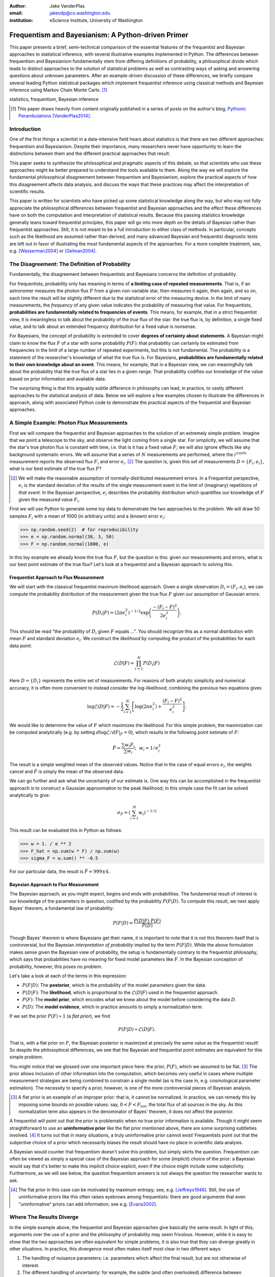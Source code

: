 :author: Jake VanderPlas
:email: jakevdp@cs.washington.edu
:institution: eScience Institute, University of Washington

.. :video: http://www.youtube.com/watch?v=KhAUfqhLakw

---------------------------------------------------
Frequentism and Bayesianism: A Python-driven Primer
---------------------------------------------------

.. class:: abstract

   This paper presents a brief, semi-technical comparison of the essential features of the frequentist and Bayesian approaches to statistical inference, with several illustrative examples implemented in Python. The differences between frequentism and Bayesianism fundamentally stem from differing definitions of probability, a philosophical divide which leads to distinct approaches to the solution of statistical problems as well as contrasting ways of asking and answering questions about unknown parameters. After an example-driven discussion of these differences, we briefly compare several leading Python statistical packages which implement frequentist inference using classical methods and Bayesian inference using Markov Chain Monte Carlo. [#blog]_

.. class:: keywords

   statistics, frequentism, Bayesian inference

.. [#blog] This paper draws heavily from content originally published in a series of posts on the author's blog, `Pythonic Perambulations <http://jakevdp.github.io/>`_ [VanderPlas2014]_.

Introduction
------------

One of the first things a scientist in a data-intensive field hears about statistics is that there are two different approaches: frequentism and Bayesianism. Despite their importance, many researchers never have opportunity to learn the distinctions between them and the different practical approaches that result.

This paper seeks to synthesize the philosophical and pragmatic aspects of this debate, so that scientists who use these approaches might be better prepared to understand the tools available to them. Along the way we will explore the fundamental philosophical disagreement between frequentism and Bayesianism, explore the practical aspects of how this disagreement affects data analysis, and discuss the ways that these practices may affect the interpretation of scientific results.

This paper is written for scientists who have picked up some statistical knowledge along the way, but who may not fully appreciate the philosophical differences between frequentist and Bayesian approaches and the effect these differences have on both the computation and interpretation of statistical results. Because this passing statistics knowledge generally leans toward frequentist principles, this paper will go into more depth on the details of Bayesian rather than frequentist approaches. Still, it is not meant to be a full introduction to either class of methods. In particular, concepts such as the likelihood are assumed rather than derived, and many advanced Bayesian and frequentist diagnostic tests are left out in favor of illustrating the most fundamental aspects of the approaches. For a more complete treatment, see, e.g. [Wasserman2004]_ or [Gelman2004]_.


The Disagreement: The Definition of Probability
-----------------------------------------------
Fundamentally, the disagreement between frequentists and Bayesians concerns the definition of probability.

For frequentists, probability only has meaning in terms of **a limiting case of repeated measurements**. That is, if an astronomer measures the photon flux :math:`F` from a given non-variable star, then measures it again, then again, and so on, each time the result will be slightly different due to the statistical error of the measuring device. In the limit of many measurements, the *frequency* of any given value indicates the probability of measuring that value.  For frequentists, **probabilities are fundamentally related to frequencies of events**. This means, for example, that in a strict frequentist view, it is meaningless to talk about the probability of the *true* flux of the star: the true flux is, by definition, a single fixed value, and to talk about an extended frequency distribution for a fixed value is nonsense.

For Bayesians, the concept of probability is extended to cover **degrees of certainty about statements**. A Bayesian might claim to know the flux :math:`F` of a star with some probability :math:`P(F)`: that probability can certainly be estimated from frequencies in the limit of a large number of repeated experiments, but this is not fundamental. The probability is a statement of the researcher's knowledge of what the true flux is. For Bayesians, **probabilities are fundamentally related to their own knowledge about an event**. This means, for example, that in a Bayesian view, we can meaningfully talk about the probability that the *true* flux of a star lies in a given range.  That probability codifies our knowledge of the value based on prior information and available data.

The surprising thing is that this arguably subtle difference in philosophy can lead, in practice, to vastly different approaches to the statistical analysis of data.  Below we will explore a few examples chosen to illustrate the differences in approach, along with associated Python code to demonstrate the practical aspects of the frequentist and Bayesian approaches.


A Simple Example: Photon Flux Measurements
------------------------------------------
First we will compare the frequentist and Bayesian approaches to the solution of an extremely simple problem. Imagine that we point a telescope to the sky, and observe the light coming from a single star. For simplicity, we will assume that the star's true photon flux is constant with time, i.e. that is it has a fixed value :math:`F`; we will also ignore effects like sky background systematic errors. We will assume that a series of :math:`N` measurements are performed, where the :math:`i^{\rm th}` measurement reports the observed flux :math:`F_i` and error :math:`e_i`. [#note_about_errors]_  The question is, given this set of measurements :math:`D = \{F_i,e_i\}`, what is our best estimate of the true flux :math:`F`?

.. [#note_about_errors] We will make the reasonable assumption of normally-distributed measurement errors. In a Frequentist perspective, :math:`e_i` is the standard deviation of the results of the single measurement event in the limit of (imaginary) repetitions of *that event*. In the Bayesian perspective, :math:`e_i` describes the probability distribution which quantifies our knowledge of :math:`F` given the measured value :math:`F_i`.

First we will use Python to generate some toy data to demonstrate the two approaches to the problem. We will draw 50 samples :math:`F_i` with a mean of 1000 (in arbitrary units) and a (known) error :math:`e_i`:

.. code-block:: python

    >>> np.random.seed(2)  # for reproducibility
    >>> e = np.random.normal(30, 3, 50)
    >>> F = np.random.normal(1000, e)

In this toy example we already know the true flux :math:`F`, but the question is this: given our measurements and errors, what is our best point estimate of the true flux? Let's look at a frequentist and a Bayesian approach to solving this.


Frequentist Approach to Flux Measurement
~~~~~~~~~~~~~~~~~~~~~~~~~~~~~~~~~~~~~~~~
We will start with the classical frequentist maximum likelihood approach. Given a single observation :math:`D_i = (F_i, e_i)`, we can compute the probability distribution of the measurement given the true flux :math:`F` given our assumption of Gaussian errors:

.. math::

    P(D_i|F) = \left(2\pi e_i^2\right)^{-1/2} \exp{\left(\frac{-(F_i - F)^2}{2 e_i^2}\right)}.

This should be read "the probability of :math:`D_i` given :math:`F` equals ...". You should recognize this as a normal distribution with mean :math:`F` and standard deviation :math:`e_i`. We construct the *likelihood* by computing the product of the probabilities for each data point:

.. math::

    \mathcal{L}(D|F) = \prod_{i=1}^N P(D_i|F)

Here :math:`D = \{D_i\}` represents the entire set of measurements. For reasons of both analytic simplicity and numerical accuracy, it is often more convenient to instead consider the log-likelihood; combining the previous two equations gives

.. math::

    \log\mathcal{L}(D|F) = -\frac{1}{2} \sum_{i=1}^N \left[ \log(2\pi  e_i^2) + \frac{(F_i - F)^2}{e_i^2} \right].

We would like to determine the value of :math:`F` which maximizes the likelihood. For this simple problem, the maximization can be computed analytically (e.g. by setting :math:`d\log\mathcal{L}/dF|_{\hat{F}} = 0`), which results in the following point estimate of :math:`F`:

.. math::

    \hat{F} = \frac{\sum w_i F_i}{\sum w_i};~~w_i = 1/e_i^2

The result is a simple weighted mean of the observed values. Notice that in the case of equal errors :math:`e_i`, the weights cancel and :math:`\hat{F}` is simply the mean of the observed data.

We can go further and ask what the uncertainty of our estimate is. One way this can be accomplished in the frequentist approach is to construct a Gaussian approximation to the peak likelihood; in this simple case the fit can be solved analytically to give:

.. math::

    \sigma_{\hat{F}} = \left(\sum_{i=1}^N w_i \right)^{-1/2}

This result can be evaluated this in Python as follows:

.. code-block:: python

    >>> w = 1. / e ** 2
    >>> F_hat = np.sum(w * F) / np.sum(w)
    >>> sigma_F = w.sum() ** -0.5

For our particular data, the result is :math:`\hat{F} = 999 \pm 4`.


Bayesian Approach to Flux Measurement
~~~~~~~~~~~~~~~~~~~~~~~~~~~~~~~~~~~~~
The Bayesian approach, as you might expect, begins and ends with probabilities. The fundamental result of interest is our knowledge of the parameters in question, codified by the probability :math:`P(F|D)`. To compute this result, we next apply Bayes' theorem, a fundamental law of probability:

.. math::

    P(F|D) = \frac{P(D|F)~P(F)}{P(D)}

Though Bayes' theorem is where Bayesians get their name, it is important to note that it is not this theorem itself that is controversial, but the Bayesian *interpretation of probability* implied by the term :math:`P(F|D)`. While the above formulation makes sense given the Bayesian view of probability, the setup is fundamentally contrary to the frequentist philosophy, which says that probabilities have no meaning for fixed model parameters like :math:`F`. In the Bayesian conception of probability, however, this poses no problem.

Let's take a look at each of the terms in this expression:

- :math:`P(F|D)`: The **posterior**, which is the probability of the model parameters given the data.
- :math:`P(D|F)`: The **likelihood**, which is proportional to the :math:`\mathcal{L}(D|F)` used in the frequentist approach.
- :math:`P(F)`: The **model prior**, which encodes what we knew about the model before considering the data :math:`D`.
- :math:`P(D)`: The **model evidence**, which in practice amounts to simply a normalization term.

If we set the prior :math:`P(F) \propto 1` (a *flat prior*), we find

.. math::

    P(F|D) \propto \mathcal{L}(D|F).

That is, with a flat prior on :math:`F`, the Bayesian posterior is maximized at precisely the same value as the frequentist result! So despite the philosophical differences, we see that the Bayesian and frequentist point estimates are equivalent for this simple problem.

You might notice that we glossed over one important piece here: the prior, :math:`P(F)`, which we assumed to be flat. [#note_flat]_ The prior allows inclusion of other information into the computation, which becomes very useful in cases where multiple measurement strategies are being combined to constrain a single model (as is the case in, e.g. cosmological parameter estimation). The necessity to specify a prior, however, is one of the more controversial pieces of Bayesian analysis.

.. [#note_flat] A flat prior is an example of an improper prior: that is, it cannot be normalized. In practice, we can remedy this by imposing some bounds on possible values: say, :math:`0 < F < F_{tot}`, the total flux of all sources in the sky. As this normalization term also appears in the denominator of Bayes' theorem, it does not affect the posterior.

A frequentist will point out that the prior is problematic when no true prior information is available. Though it might seem straightforward to use an **uninformative prior** like the flat prior mentioned above, there are some surprising subtleties involved. [#uninformative]_ It turns out that in many situations, a truly uninformative prior cannot exist! Frequentists point out that the subjective choice of a prior which necessarily biases the result should have no place in scientific data analysis.

A Bayesian would counter that frequentism doesn't solve this problem, but simply skirts the question. Frequentism can often be viewed as simply a special case of the Bayesian approach for some (implicit) choice of the prior: a Bayesian would say that it's better to make this implicit choice explicit, even if the choice might include some subjectivity. Furthermore, as we will see below, the question frequentism answers is not always the question the researcher wants to ask.

.. [#uninformative] The flat prior in this case can be motivated by maximum entropy; see, e.g. [Jeffreys1946]_. Still, the use of uninformative priors like this often raises eyebrows among frequentists: there are good arguments that even "uninformative" priors can add information; see e.g. [Evans2002]_.


Where The Results Diverge
-------------------------
In the simple example above, the frequentist and Bayesian approaches give basically the same result. In light of this, arguments over the use of a prior and the philosophy of probability may seem frivolous. However, while it is easy to show that the two approaches are often equivalent for simple problems, it is also true that they can diverge greatly in other situations. In practice, this divergence most often makes itself most clear in two different ways:

1. The handling of nuisance parameters: i.e. parameters which affect the final result, but are not otherwise of interest.
2. The different handling of uncertainty: for example, the subtle (and often overlooked) difference between frequentist confidence intervals and Bayesian credible regions.

We will discuss examples of these below.

Nuisance Parameters: Bayes' Billiards Game
------------------------------------------
We will start by discussing the first point: nuisance parameters. A nuisance parameter is any quantity whose value is not directly relevant to the goal of an analysis, but is nevertheless required to determine the result which is of interest. For example, we might have a situation similar to the flux measurement above, but in which the errors :math:`e_i` are unknown. One potential approach is to treat these errors as nuisance parameters.

Here we consider an example of nuisance parameters borrowed from [Eddy2004]_ that, in one form or another, dates all the way back to the posthumously-published 1763 paper written by Thomas Bayes himself [Bayes1763]_. The setting is a gambling game in which Alice and Bob bet on the outcome of a process they can't directly observe.

Alice and Bob enter a room. Behind a curtain there is a billiard table, which they cannot see. Their friend Carol rolls a ball down the table, and marks where it lands. Once this mark is in place, Carol begins rolling new balls down the table. If the ball lands to the left of the mark, Alice gets a point; if it lands to the right of the mark, Bob gets a point.  We can assume that Carol's rolls are unbiased: that is, the balls have an equal chance of ending up anywhere on the table.  The first person to reach six points wins the game.

Here the location of the mark (determined by the first roll) can be considered a nuisance parameter: it is unknown and not of immediate interest, but it clearly must be accounted for when predicting the outcome of subsequent rolls. If this first roll settles far to the right, then subsequent rolls will favor Alice. If it settles far to the left, Bob will be favored instead.

Given this setup, we seek to answer this question: *In a particular game, after eight rolls, Alice has five points and Bob has three points. What is the probability that Bob will get six points and win the game?*

Intuitively, we realize that because Alice received five of the eight points, the marker placement likely favors her. Given that she has three opportunities to get a sixth point before Bob can win, she seems to have clinched it.  But quantitatively speaking, what is the probability that Bob will persist to win?


A Naïve Frequentist Approach
~~~~~~~~~~~~~~~~~~~~~~~~~~~~
Someone following a classical frequentist approach might reason as follows:

To determine the result, we need to estimate the location of the marker. We will quantify this marker placement as a probability :math:`p` that any given roll lands in Alice's favor.  Because five balls out of eight fell on Alice's side of the marker, we compute the maximum likelihood estimate of :math:`p`, given by:

.. math::

    \hat{p} = 5/8,

a result follows in a straightforward manner from the binomial likelihood. Assuming this maximum likelihood probability, we can compute the probability that Bob will win, which requires him to get a point in each of the next three rolls. This is given by:

.. math::

    P(B) = (1 - \hat{p})^3

Thus, we find that the probability of Bob winning is 0.053, or odds against Bob winning of 18 to 1.


A Bayesian Approach
~~~~~~~~~~~~~~~~~~~
A Bayesian approach to this problem involves *marginalizing* (i.e. integrating) over the unknown :math:`p` so that, assuming the prior is accurate,  our result is agnostic to its actual value. In this vein, we will consider the following quantities:

- :math:`B` = Bob Wins
- :math:`D` = observed data, i.e. :math:`D = (n_A, n_B) = (5, 3)`
- :math:`p` = unknown probability that a ball lands on Alice's side during the current game

We want to compute :math:`P(B|D)`; that is, the probability that Bob wins given the observation that Alice currently has five points to Bob's three. A Bayesian would recognize that this expression is a *marginal probability* which can be computed by integrating over the joint distribution :math:`P(B,p|D)`:

.. math::

    P(B|D) \equiv \int_{-\infty}^\infty P(B,p|D) {\mathrm d}p

This identity follows from the definition of conditional probability, and the law of total probability: that is, it is a fundamental consequence of probability axioms and will always be true. Even a frequentist would recognize this; they would simply disagree with the interpretation of :math:`P(p)` as being a measure of uncertainty of knowledge of the parameter :math:`p`.

To compute this result, we will manipulate the above expression for :math:`P(B|D)` until we can express it in terms of other quantities that we can compute.

We start by applying the definition of conditional probability to expand the term :math:`P(B,p|D)`:

.. math::

    P(B|D) = \int P(B|p, D) P(p|D) dp

Next we use Bayes' rule to rewrite :math:`P(p|D)`:

.. math::

    P(B|D) = \int P(B|p, D) \frac{P(D|p)P(p)}{P(D)} dp

Finally, using the same probability identity we started with, we can expand :math:`P(D)` in the denominator to find:

.. math::

    P(B|D) = \frac{\int P(B|p,D) P(D|p) P(p) dp}{\int P(D|p)P(p) dp}

Now the desired probability is expressed in terms of three quantities that we can compute:

- :math:`P(B|p,D)`: This term is proportional to the frequentist likelihood we used above. In words: given a marker placement :math:`p` and Alice's 5 wins to Bob's 3, what is the probability that Bob will go on to six wins?  Bob needs three wins in a row, i.e. :math:`P(B|p,D) = (1 - p) ^ 3`.
- :math:`P(D|p)`: this is another easy-to-compute term. In words: given a probability :math:`p`, what is the likelihood of exactly 5 positive outcomes out of eight trials? The answer comes from the Binomial distribution: :math:`P(D|p) \propto p^5 (1-p)^3`
- :math:`P(p)`: this is our prior on the probability :math:`p`. By the problem definition, we can assume that :math:`p` is evenly drawn between 0 and 1.  That is, :math:`P(p) \propto 1` for :math:`0 \le p \le 1`.

Putting this all together and simplifying gives

.. math::

    P(B|D) = \frac{\int_0^1 (1 - p)^6 p^5 dp}{\int_0^1 (1 - p)^3 p^5 dp}.

These integrals are instances of the beta function, so we can quickly evaluate the result using scipy:

.. code-block:: python

    >>> from scipy.special import beta
    >>> P_B_D = beta(6+1, 5+1) / beta(3+1, 5+1)

This gives :math:`P(B|D) = 0.091`, or odds of 10 to 1 against Bob winning.


Discussion
~~~~~~~~~~
The Bayesian approach gives odds of 10 to 1 against Bob, while the naïve frequentist approach gives odds of 18 to 1 against Bob. So which one is correct?

For a simple problem like this, we can answer this question empirically by simulating a large number of games and count the fraction of suitable games which Bob goes on to win. This can be coded in a couple dozen lines of Python (see part II of [VanderPlas2014]_). The result of such a simulation confirms the Bayesian result: 10 to 1 against Bob winning.

So what is the takeaway: is frequentism wrong? Not necessarily: in this case, the incorrect result is more a matter of the approach being "naïve" than it being "frequentist". The approach above does not consider how :math:`p` may vary. There exist frequentist methods that can address this by, e.g. applying a transformation and conditioning of the data to isolate dependence on :math:`p`, or by performing a Bayesian-like integral over the sampling distribution of the frequentist estimator :math:`\hat{p}`.

Another potential frequentist response is that the question itself is posed in a way that does not lend itself to the classical, frequentist approach. A frequentist might instead hope to give the answer in terms of null tests or confidence intervals: that is, they might devise a procedure to construct limits which would provably bound the correct answer in :math:`100\times(1 - \alpha)` percent of similar trials, for some value of :math:`\alpha` – say, 0.05. We will discuss the meaning of such confidence intervals below.

There is one clear common point of these two frequentist responses: both require some degree of effort and/or special expertise in classical methods; perhaps a suitable frequentist approach would be immediately obvious to an expert statistician, but is not particularly obvious to a statistical lay-person. In this sense, it could be argued that for a problem such as this (i.e. with a well-motivated prior), Bayesianism provides a more natural framework for handling nuisance parameters: by simple algebraic manipulation of a few well-known axioms of probability interpreted in a Bayesian sense, we straightforwardly arrive at the correct answer without need for other special statistical expertise.


Confidence vs. Credibility: Jaynes' Truncated Exponential
---------------------------------------------------------
A second major consequence of the philosophical difference between frequentism and Bayesianism is in the handling of uncertainty, exemplified by the standard tools of each method: frequentist confidence intervals (CIs) and Bayesian credible regions (CRs). Despite their apparent similarity, the two approaches are fundamentally different. Both are statements of probability, but the probability refers to different aspects of the computed bounds. For example, when constructing a standard 95% bound about a parameter :math:`\theta`:

- A Bayesian would say: "Given our observed data, there is a 95% probability that the true value of :math:`\theta` lies within the credible region".
- A frequentist would say: "If this experiment is repeated many times, in 95% of these cases the computed confidence interval will contain the true :math:`\theta`." [#wasserman_note]_

.. [#wasserman_note] [Wasserman2004]_, however, notes on p. 92 that we need not consider repetitions of the same experiment; it's sufficient to consider repetitions of any correctly-performed frequentist procedure.

Notice the subtle difference: the Bayesian makes a statement of probability about the *parameter value* given a *fixed credible region*. The frequentist makes a statement of probability about the *confidence interval itself* given a *fixed parameter value*. This distinction follows straightforwardly from the definition of probability discussed above: the Bayesian probability is a statement of degree of knowledge about a parameter; the frequentist probability is a statement of long-term limiting frequency of quantities (such as the CI) derived from the data.

This difference must necessarily affect our interpretation of results. For example, it is common in scientific literature to see it claimed that it is 95% certain that an unknown parameter lies within a given 95% CI, but this is not the case! This is erroneously applying the Bayesian interpretation to a frequentist construction. This frequentist oversight can perhaps be forgiven, as under most circumstances (such as the simple flux measurement example above), the Bayesian CR and frequentist CI will more-or-less overlap. But, as we will see below, this overlap cannot always be assumed, especially in the case of non-Gaussian distributions constrained by few data points. As a result, this common misinterpretation of the frequentist CI can lead to dangerously erroneous conclusions.

To demonstrate a situation in which the frequentist confidence interval and the Bayesian credibility region do not overlap, let us turn to an example given by E.T. Jaynes, a 20th century physicist who wrote extensively on statistical inference. In his words, consider a device that

    "...will operate without failure for a time :math:`\theta` because of a protective chemical inhibitor injected into it; but at time :math:`\theta` the supply of the chemical is exhausted, and failures then commence, following the exponential failure law. It is not feasible to observe the depletion of this inhibitor directly; one can observe only the resulting failures. From data on actual failure times, estimate the time :math:`\theta` of guaranteed safe operation..." [Jaynes1976]_

Essentially, we have data :math:`D` drawn from the model:

.. math::

    P(x|\theta) = \left\{
    \begin{array}{lll}
    \exp(\theta - x) &,& x > \theta\\
    0                &,& x < \theta
    \end{array}
    \right\}

where :math:`p(x|\theta)` gives the probability of failure at time :math:`x`, given an inhibitor which lasts for a time :math:`\theta`. We observe some failure times, say :math:`D = \{10, 12, 15\}`, and ask for 95% uncertainty bounds on the value of :math:`\theta`.

First, let's think about what common-sense would tell us. Given the model, an event can only happen after a time :math:`\theta`. Turning this around tells us that the upper-bound for :math:`\theta` must be :math:`\min(D)`. So, for our particular data, we would immediately write :math:`\theta \le 10`. With this in mind, let's explore how a frequentist and a Bayesian approach compare to this observation.

Truncated Exponential: A Frequentist Approach
~~~~~~~~~~~~~~~~~~~~~~~~~~~~~~~~~~~~~~~~~~~~~
In the frequentist paradigm, we'd like to compute a confidence interval on the value of :math:`\theta`. We might start by observing that the population mean is given by

.. math::

    E(x) = \int_0^\infty xp(x)dx = \theta + 1.

So, using the sample mean as the point estimate of :math:`E(x)`, we have an unbiased estimator for :math:`\theta` given by

.. math::

    \hat{\theta} = \frac{1}{N} \sum_{i=1}^N x_i - 1.

In the large-:math:`N` limit, the central limit theorem tells us that the sampling distribution is normal with standard deviation given by the standard error of the mean: :math:`\sigma_{\hat{\theta}}^2 = 1/N`, and we can write the 95% (i.e. :math:`2\sigma`) confidence interval as

.. math::

    CI_{\rm large~N} = \left(\hat{\theta} - 2 N^{-1/2},~\hat{\theta} + 2 N^{-1/2}\right)

For our particular observed data, this gives a confidence interval around our unbiased estimator of :math:`CI(\theta) = (10.2, 12.5)`, entirely above our common-sense bound of :math:`\theta < 10`! We might hope that this discrepancy is due to our use of the large-:math:`N` approximation with a paltry :math:`N=3` samples. A more careful treatment of the problem (See [Jaynes1976]_ or part III of [VanderPlas2014]_) gives the exact confidence interval :math:`(10.2, 12.2)`: the 95% confidence interval entirely excludes the sensible bound :math:`\theta < 10`!


Truncated Exponential: A Bayesian Approach
~~~~~~~~~~~~~~~~~~~~~~~~~~~~~~~~~~~~~~~~~~
A Bayesian approach to the problem starts with Bayes' rule:

.. math::

    P(\theta|D) = \frac{P(D|\theta)P(\theta)}{P(D)}.

We use the likelihood given by 

.. math::

    P(D|\theta) \propto \prod_{i=1}^N P(x_i|\theta)

and, in the absence of other information, use an uninformative flat prior on :math:`\theta` to find

.. math::

    P(\theta|D) \propto \left\{
    \begin{array}{lll}
    N\exp\left[N(\theta - \min(D))\right] &,& \theta < \min(D)\\
    0                &,& \theta > \min(D)
    \end{array}
    \right\}

where :math:`\min(D)` is the smallest value in the data :math:`D`, which enters because of the truncation of :math:`P(x_i|\theta)`. Because :math:`P(\theta|D)` increases exponentially up to the cutoff, the shortest 95% credibility interval :math:`(\theta_1, \theta_2)` will be given by :math:`\theta_2 = \min(D)`, and :math:`\theta_1` given by the solution to the equation

.. math::

     \int_{\theta_1}^{\theta_2} P(\theta|D){\rm d}\theta = f

which has the solution

.. math::

    \theta_1 = \theta_2 + \frac{1}{N}\ln\left[1 - f(1 - e^{-N\theta_2})\right].

For our particular data, the Bayesian credible region is

.. math::

    CR(\theta) = (9.0, 10.0)

which agrees with our common-sense bound.

Discussion
~~~~~~~~~~
Why do the frequentist CI and Bayesian CR give such different results? The reason goes back to the definitions of the CI and CR, and to the fact that *the two approaches are answering different questions*. The Bayesian CR answers a question about the value of :math:`\theta` itself (the probability that the parameter is in the fixed CR), while the frequentist CI answers a question about the procedure used to construct the CI (the probability that any potential CI will contain the fixed parameter).

Using Monte Carlo simulations, it is possible to confirm that both the above results correctly answer their respective questions (see [VanderPlas2014]_, III). In particular, 95% of frequentist CIs constructed using data drawn from this model in fact contain the true :math:`\theta`. Our particular data are simply among the unhappy 5% which the confidence interval misses. But this makes clear the danger of misapplying the Bayesian interpretation to a CI: this particular CI is not 95% likely to contain the true value of :math:`\theta`; it is in fact 0% likely!

This shows that when using frequentist methods on fixed data, we must carefully keep in mind what question frequentism is answering. Frequentism does not seek a *probabilistic statement about a fixed interval* as the Bayesian approach does; it instead seeks probabilistic statements about an *ensemble of constructed intervals*, with the particular computed interval just a single draw from among them. Despite this, it is common to see a 95% confidence interval interpreted in the Bayesian sense: as a fixed interval that the parameter is expected to be found in 95% of the time. As seen clearly here, this interpretation is flawed, and should be carefully avoided.

Though we used a correct unbiased frequentist estimator above, it should be emphasized that the unbiased estimator is not always optimal for any given problem: especially one with small :math:`N` and/or censored models; see, e.g. [Hardy2003]_. Other frequentist estimators are available: for example, if the (biased) maximum likelihood estimator were used here instead, the confidence interval would be very similar to the Bayesian credible region derived above. Regardless of the choice of frequentist estimator, however, the correct interpretation of the CI is the same: it gives probabilities concerning the *recipe for constructing limits*, not for the *parameter values given the observed data*. For sensible parameter constraints from a single dataset, Bayesianism may be preferred, especially if the difficulties of uninformative priors can be avoided through the use of true prior information.


Bayesianism in Practice: Markov Chain Monte Carlo
-------------------------------------------------
Though Bayesianism has some nice features in theory, in practice it can be extremely computationally intensive: while simple problems like those examined above lend themselves to relatively easy analytic integration, real-life Bayesian computations often require numerical integration of high-dimensional parameter spaces.

A turning-point in practical Bayesian computation was the development and application of sampling methods such as Markov Chain Monte Carlo (MCMC). MCMC is a class of algorithms which can efficiently characterize even high-dimensional posterior distributions through drawing of randomized samples such that the points are distributed according to the posterior. A detailed discussion of MCMC is well beyond the scope of this paper; an excellent introduction can be found in [Gelman2004]_. Below, we will propose a straightforward model and compare a standard frequentist approach with three MCMC implementations available in Python.


Application: A Simple Linear Model
----------------------------------
As an example of a more realistic data-driven analysis, let's consider a simple three-parameter linear model which fits a straight-line to data with unknown errors. The parameters will be the the y-intercept :math:`\alpha`, the slope :math:`\beta`, and the (unknown) normal scatter :math:`\sigma` about the line.

For data :math:`D = \{x_i, y_i\}`, the model is

.. math::

    \hat{y}(x_i|\alpha,\beta) = \alpha + \beta x_i,

and the likelihood is the product of the Gaussian distribution for each point:

.. math::

    \mathcal{L}(D|\alpha,\beta,\sigma) = (2\pi\sigma^2)^{-N/2} \prod_{i=1}^N \exp\left[\frac{-[y_i - \hat{y}(x_i|\alpha, \beta)]^2}{2\sigma^2}\right].

We will evaluate this model on the following data set:

.. code-block:: python

    import numpy as np
    np.random.seed(42)  # for repeatability
    theta_true = (25, 0.5)
    xdata = 100 * np.random.random(20)
    ydata = theta_true[0] + theta_true[1] * xdata
    ydata = np.random.normal(ydata, 10) # add error

Below we will consider a frequentist solution to this problem computed with the statsmodels package [#statsmodels]_, as well as a Bayesian solution computed with several MCMC implementations in Python: emcee [#emcee]_, PyMC [#pymc]_, and PyStan [#pystan]_. A full discussion of the strengths and weaknesses of the various MCMC algorithms used by the packages is out of scope for this paper, as is a full discussion of performance benchmarks for the packages. Rather, the purpose of this section is to show side-by-side examples of the Python APIs of the packages. First, though, we will consider a frequentist solution.

.. [#statsmodels] statsmodels: Statistics in Python http://statsmodels.sourceforge.net/

.. [#emcee] emcee: The MCMC Hammer http://dan.iel.fm/emcee/

.. [#pymc] PyMC: Bayesian Inference in Python http://pymc-devs.github.io/pymc/

.. [#pystan] PyStan: The Python Interface to Stan https://pystan.readthedocs.org/


Frequentist Solution
~~~~~~~~~~~~~~~~~~~~
A frequentist solution can be found by computing the maximum likelihood point estimate. For standard linear problems such as this, the result can be computed using efficient linear algebra. If we define the *parameter vector*, :math:`\theta = [\alpha~\beta]^T`; the *response vector*, :math:`Y = [y_1~y_2~y_3~\cdots~y_N]^T`; and the *design matrix*,

.. math::

    X = \left[
           \begin{array}{lllll}
               1 & 1 & 1 &\cdots & 1\\
               x_1 & x_2 & x_3 & \cdots & x_N
           \end{array}\right]^T,

it can be shown that the maximum likelihood solution is

.. math::

    \hat{\theta} = (X^TX)^{-1}(X^T Y).

The confidence interval around this value is an ellipse in parameter space defined by the following matrix:

.. math::

    \Sigma_{\hat{\theta}}
                   \equiv \left[
                      \begin{array}{ll}
                         \sigma_\alpha^2 & \sigma_{\alpha\beta} \\
                          \sigma_{\alpha\beta} & \sigma_\beta^2
                      \end{array}
                    \right]
                   = \sigma^2 (M^TM)^{-1}.

Here :math:`\sigma` is our unknown error term; it can be estimated based on the variance of the residuals about the fit. The off-diagonal elements of :math:`\Sigma_{\hat{\theta}}` are the correlated uncertainty between the estimates. In code, the computation looks like this:

.. code-block:: python

    >>> X = np.vstack([np.ones_like(xdata), xdata]).T
    >>> theta_hat = np.linalg.solve(np.dot(X.T, X),
    ...                             np.dot(X.T, ydata))
    >>> y_hat = np.dot(X, theta_hat)
    >>> sigma_hat = np.std(ydata - y_hat)
    >>> Sigma = sigma_hat ** 2 *\
    ...              np.linalg.inv(np.dot(X.T, X))

The :math:`1\sigma` and :math:`2\sigma` results are shown by the black ellipses in Figure :ref:`fig1`.

In practice, the frequentist approach often relies on many more statistal diagnostics beyond the maximum likelihood and confidence interval. These can be computed quickly using convenience routines built-in to the ``statsmodels`` package [Seabold2010]_. For this problem, it can be used as follows:

.. code-block:: python

    >>> import statsmodels.api as sm  # version 0.5
    >>> X = sm.add_constant(xdata)
    >>> result = sm.OLS(ydata, X).fit()
    >>> sigma_hat = result.params
    >>> Sigma = result.cov_params()
    >>> print(result.summary2())

.. code-block:: text

    ====================================================
    Model:              OLS  AIC:                147.773
    Dependent Variable: y    BIC:                149.765
    No. Observations:   20   Log-Likelihood:     -71.887 
    Df Model:           1    F-statistic:        41.97   
    Df Residuals:       18   Prob (F-statistic): 4.3e-06
    R-squared:          0.70 Scale:              86.157  
    Adj. R-squared:     0.68                             
    ----------------------------------------------------
             Coef.  Std.Err.  t    P>|t|  [0.025  0.975]
    ----------------------------------------------------
    const   24.6361  3.7871 6.5053 0.0000 16.6797 32.592
    x1       0.4483  0.0692 6.4782 0.0000  0.3029  0.593
    ----------------------------------------------------
    Omnibus:          1.996    Durbin-Watson:       2.75
    Prob(Omnibus):    0.369    Jarque-Bera (JB):    1.63
    Skew:             0.651    Prob(JB):            0.44
    Kurtosis:         2.486    Condition No.:       100 
    ====================================================

The summary output includes many advanced statistics which we don't have space to fully discuss here. For a trained practitioner these diagnostics are very useful for evaluating and comparing fits, especially for more complicated models; see [Wasserman2004]_ and the statsmodels project documentation for more details.


Bayesian Solution: Overview
~~~~~~~~~~~~~~~~~~~~~~~~~~~
The Bayesian result is encapsulated in the posterior, which is proportional to the product of the likelihood and the prior; in this case we must be aware that a flat prior is not uninformative. Because of the nature of the slope, a flat prior leads to a much higher probability for steeper slopes. One might imagine addressing this by transforming variables, e.g. using a flat prior on the angle the line makes with the x-axis rather than the slope. It turns out that the appropriate change of variables can be determined much more rigorously by following arguments first developed by [Jeffreys1946]_.

Our model is given by :math:`y = \alpha + \beta x` with probability element :math:`P(\alpha, \beta)d\alpha d\beta`. By symmetry, we could just as well have written :math:`x = \alpha^\prime + \beta^\prime y` with probability element :math:`Q(\alpha^\prime, \beta^\prime)d\alpha^\prime d\beta^\prime`. It then follows that :math:`(\alpha^\prime, \beta^\prime) = (-\beta^{-1}\alpha, \beta^{-1})`. Computing the determinant of the Jacobian of this transformation, we can then show that :math:`Q(\alpha^\prime, \beta^\prime) = \beta^3 P(\alpha, \beta)`. The symmetry of the problem requires equivalence of :math:`P` and :math:`Q`, or :math:`\beta^3 P(\alpha,\beta) = P(-\beta^{-1}\alpha, \beta^{-1})`, which is a functional equation satisfied by

.. math::

    P(\alpha, \beta) \propto (1 + \beta^2)^{-3/2}.

This turns out to be equivalent to choosing flat priors on the alternate variables :math:`(\theta, \alpha_\perp) = (\tan^{-1}\beta, \alpha\cos\theta)`.

Through similar arguments based on the invariance of :math:`\sigma` under a change of units, we can show that

.. math::

    P(\sigma) \propto 1/\sigma,

which is most commonly known a the *Jeffreys Prior* for scale factors after [Jeffreys1946]_, and is equivalent to flat prior on :math:`\log\sigma`. Putting these together, we find the following uninformative prior for our linear regression problem:

.. math::

    P(\alpha,\beta,\sigma) \propto \frac{1}{\sigma}(1 + \beta^2)^{-3/2}.

With this prior and the above likelihood, we are prepared to numerically evaluate the posterior via MCMC.


Solution with emcee
~~~~~~~~~~~~~~~~~~~
The emcee package [ForemanMackey2013]_ is a lightweight pure-Python package which implements Affine Invariant Ensemble MCMC [Goodman2010]_, a sophisticated version of MCMC sampling. To use ``emcee``, all that is required is to define a Python function representing the logarithm of the posterior. For clarity, we will factor this definition into two functions, the log-prior and the log-likelihood:

.. code-block:: python

    import emcee  # version 2.0

    def log_prior(theta):
        alpha, beta, sigma = theta
        if sigma < 0:
            return -np.inf  # log(0)
        else:
            return (-1.5 * np.log(1 + beta**2)
                    - np.log(sigma))

    def log_like(theta, x, y):
       alpha, beta, sigma = theta
       y_model = alpha + beta * x
       return -0.5 * np.sum(np.log(2*np.pi*sigma**2) +
                            (y-y_model)**2 / sigma**2)

    def log_posterior(theta, x, y):
        return log_prior(theta) + log_like(theta,x,y)

Next we set up the computation. ``emcee`` combines multiple interacting "walkers", each of which results in its own Markov chain. We will also specify a burn-in period, to allow the chains to stabilize prior to drawing our final traces:

.. code-block:: python

   ndim = 3  # number of parameters in the model
   nwalkers = 50  # number of MCMC walkers
   nburn = 1000  # "burn-in" to stabilize chains
   nsteps = 2000  # number of MCMC steps to take
   starting_guesses = np.random.rand(nwalkers, ndim)


Now we call the sampler and extract the trace:

.. code-block:: python

    sampler = emcee.EnsembleSampler(nwalkers, ndim,
                                    log_posterior,
                                    args=[xdata,ydata])
    sampler.run_mcmc(starting_guesses, nsteps)

    # chain is of shape (nwalkers, nsteps, ndim):
    # discard burn-in points and reshape:
    trace = sampler.chain[:, nburn:, :]
    trace = trace.reshape(-1, ndim).T

The result is shown by the blue curve in Figure :ref:`fig1`.


Solution with PyMC
~~~~~~~~~~~~~~~~~~
The PyMC package [Patil2010]_ is an MCMC implementation written in Python and Fortran. It makes use of the classic Metropolis-Hastings MCMC sampler [Gelman2004]_, and includes many built-in features, such as support for efficient sampling of common prior distributions. Because of this, it requires more specialized boilerplate than does emcee, but the result is a very powerful tool for flexible Bayesian inference.

The example below uses PyMC version 2.3; as of this writing, there exists an early release of version 3.0, which is a complete rewrite of the package with a more streamlined API and more efficient computational backend. To use PyMC, we first we define all the variables using its classes and decorators:

.. code-block:: python

    import pymc  # version 2.3

    alpha = pymc.Uniform('alpha', -100, 100)

    @pymc.stochastic(observed=False)
    def beta(value=0):
        return -1.5 * np.log(1 + value**2)

    @pymc.stochastic(observed=False)
    def sigma(value=1):
        return -np.log(abs(value))

    # Define the form of the model and likelihood
    @pymc.deterministic
    def y_model(x=xdata, alpha=alpha, beta=beta):
        return alpha + beta * x

    y = pymc.Normal('y', mu=y_model, tau=1./sigma**2,
                    observed=True, value=ydata)

    # package the full model in a dictionary
    model = dict(alpha=alpha, beta=beta, sigma=sigma,
                 y_model=y_model, y=y)

Next we run the chain and extract the trace:

.. code-block:: python

    S = pymc.MCMC(model)
    S.sample(iter=100000, burn=50000)
    trace = [S.trace('alpha')[:], S.trace('beta')[:],
             S.trace('sigma')[:]]

The result is shown by the red curve in Figure :ref:`fig1`.


Solution with PyStan
~~~~~~~~~~~~~~~~~~~~
PyStan is the official Python interface to Stan, a probabilistic programming language implemented in C++ and making use of a Hamiltonian MCMC using a No U-Turn Sampler [Hoffman2014]_. The Stan language is specifically designed for the expression of probabilistic models; PyStan lets Stan models specified in the form of Python strings be parsed, compiled, and executed by the Stan library. Because of this, PyStan is the least "Pythonic" of the three frameworks:

.. code-block:: python

    import pystan  # version 2.2

    model_code = """
    data {
        int<lower=0> N; // number of points
        real x[N]; // x values
        real y[N]; // y values
    }
    parameters {
        real alpha_perp;
        real<lower=-pi()/2, upper=pi()/2> theta;
        real log_sigma;
    }
    transformed parameters {
        real alpha;
        real beta;
        real sigma;
        real ymodel[N];
        alpha <- alpha_perp / cos(theta);
        beta <- sin(theta);
        sigma <- exp(log_sigma);
        for (j in 1:N)
          ymodel[j] <- alpha + beta * x[j];
        }
    model {
        y ~ normal(ymodel, sigma);
    }
    """

    # perform the fit & extract traces
    data = {'N': len(xdata), 'x': xdata, 'y': ydata}
    fit = pystan.stan(model_code=model_code, data=data,
                      iter=25000, chains=4)
    tr = fit.extract()
    trace = [tr['alpha'], tr['beta'], tr['sigma']]

The result is shown by the green curve in Figure :ref:`fig1`.


Comparison
~~~~~~~~~~
.. figure:: figure1.png

   Comparison of model fits using frequentist maximum likelihood, and Bayesian MCMC using three Python packages: emcee, PyMC, and PyStan. :label:`fig1`

The :math:`1\sigma` and :math:`2\sigma` posterior credible regions computed with these three packages are shown beside the corresponding frequentist confidence intervals in Figure :ref:`fig1`. The frequentist result gives slightly tighter bounds; this is primarily due to the confidence interval being computed assuming a single maximum likelihood estimate of the unknown scatter, :math:`\sigma` (this is analogous to the use of the single point estimate for the nuisance parameter :math:`p` in the billiard game, above). This interpretation can be confirmed by plotting the Bayesian posterior conditioned on the maximum likelihood estimate :math:`\hat{\sigma}`; this gives a credible region much closer to the frequentist confidence interval.

The similarity of the three MCMC results belie the differences in algorithms used to compute them: by default, PyMC uses a Metropolis-Hastings sampler, PyStan uses a No U-Turn Sampler (NUTS), while emcee uses an affine-invariant ensemble sampler.  These approaches are known to have differing performance characteristics depending on the features of the posterior being explored. As expected for the near-Gaussian posterior used here, the three approaches give very similar results.

A main apparent difference between the packages is the Python interface. Emcee is perhaps the simplest, while PyMC requires more package-specific boilerplate code. PyStan is the most complicated, as the model specification requires directly writing a string of Stan code.


Conclusion
----------
This paper has offered a brief philosophical and practical glimpse at the differences between frequentist and Bayesian approaches to statistical analysis. These differences have their root in differing conceptions of probability: frequentists define probability as related to *frequencies of repeated events*, while Bayesians define probability as a *measure of uncertainty*. In practice, this means that frequentists generally quantify the properties of *data-derived quantities* in light of *fixed model parameters*, while Bayesians generally quantify the properties of *unknown models parameters* in light of *observed data*. This philosophical distinction often makes little difference in simple problems, but becomes important within more sophisticated analysis.

We first considered the case of nuisance parameters, and showed that Bayesianism offers more natural machinery to deal with nuisance parameters through *marginalization*. Of course, this marginalization depends on having an accurate prior probability for the parameter being marginalized.

Next we considered the difference in the handling of uncertainty, comparing frequentist confidence intervals with Bayesian credible regions. We showed that when attempting to find a single, fixed interval bounding the true value of a parameter, the Bayesian solution answers the question that researchers most often ask. The frequentist solution can be informative; we just must be careful to correctly interpret the frequentist confidence interval.

Finally, we combined these ideas and showed several examples of the use of frequentism and Bayesianism on a more realistic linear regression problem, using several mature packages available in the Python language ecosystem. Together, these packages offer a set of tools for statistical analysis in both the frequentist and Bayesian frameworks.

So which approach is best? That is somewhat a matter of personal ideology, but also depends on the nature of the problem at hand. Frequentist approaches are often easily computed and are well-suited to truly repeatible processes and measurements, but can hit snags with small sets of data and models which depart strongly from Gaussian. Frequentist tools for these situations do exist, but often require subtle considerations and specialized expertise. Bayesian approaches require specification of a potentially subjective prior, and often involve intensive computation via MCMC. However, they are often conceptually more straightforward, and pose results in a way that is much closer to the questions a scientist wishes to answer: i.e. how do *these particular data* constrain the unknowns in a certain model? When used with correct understanding of their application, both sets of  statistical tools can be used to effectively interpret of a wide variety of scientific and technical results.


References
----------
.. [Bayes1763] T. Bayes.
               *An essay towards solving a problem in the doctrine of chances*.
               Philosophical Transactions of the Royal Society of London
               53(0):370-418, 1763

.. [Eddy2004] S.R. Eddy. *What is Bayesian statistics?*.
              Nature Biotechnology 22:1177-1178, 2004

.. [Evans2002] S.N. Evans & P.B. Stark. *Inverse Problems as Statistics*.
               Mathematics Statistics Library, 609, 2002.

.. [ForemanMackey2013] D. Foreman-Mackey, D.W. Hogg, D. Lang, J.Goodman.
                       *emcee: the MCMC Hammer*. PASP 125(925):306-312, 2014

.. [Gelman2004] A. Gelman, J.B. Carlin, H.S. Stern, and D.B. Rubin.
                *Bayesian Data Analysis, Second Edition.*
                Chapman and Hall/CRC, Boca Raton, FL, 2004.

.. [Goodman2010] J. Goodman & J. Weare.
                 *Ensemble Samplers with Affine Invariance*.
                 Comm. in Applied Mathematics and
                 Computational Science 5(1):65-80, 2010.

.. [Hardy2003]  M. Hardy. *An illuminating counterexample*.
                Am. Math. Monthly 110:234–238, 2003.

.. [Hoffman2014] M.C. Hoffman & A. Gelman.
                 *The No-U-Turn Sampler: Adaptively Setting Path Lengths
                 in Hamiltonian Monte Carlo*. JMLR, submitted, 2014.

.. [Jaynes1976] E.T. Jaynes. *Confidence Intervals vs Bayesian Intervals (1976)*
                Papers on Probability, Statistics and Statistical Physics
                Synthese Library 158:149, 1989

.. [Jeffreys1946] H. Jeffreys *An Invariant Form for the Prior Probability in Estimation Problems*.
                  Proc. of the Royal Society of London. Series A
                  186(1007): 453, 1946

.. [Patil2010] A. Patil, D. Huard, C.J. Fonnesbeck.
               *PyMC: Bayesian Stochastic Modelling in Python* 
               Journal of Statistical Software, 35(4):1-81, 2010.

.. [Seabold2010] J.S. Seabold and J. Perktold.
                 *Statsmodels: Econometric and Statistical Modeling with Python*
                 Proceedings of the 9th Python in Science Conference, 2010

.. [VanderPlas2014] J. VanderPlas. *Frequentism and Bayesianism*.
                    Four-part series (`I <http://jakevdp.github.io/blog/2014/03/11/frequentism-and-bayesianism-a-practical-intro/>`_, 
                    `II <http://jakevdp.github.io/blog/2014/06/06/frequentism-and-bayesianism-2-when-results-differ/>`_,
                    `III <http://jakevdp.github.io/blog/2014/06/12/frequentism-and-bayesianism-3-confidence-credibility/>`_,
                    `IV <http://jakevdp.github.io/blog/2014/06/14/frequentism-and-bayesianism-4-bayesian-in-python/>`_) on *Pythonic Perambulations*
                    http://jakevdp.github.io/, 2014.

.. [Wasserman2004] L. Wasserman.
                 *All of statistics: a concise course in statistical inference*.
                 Springer, 2004.
